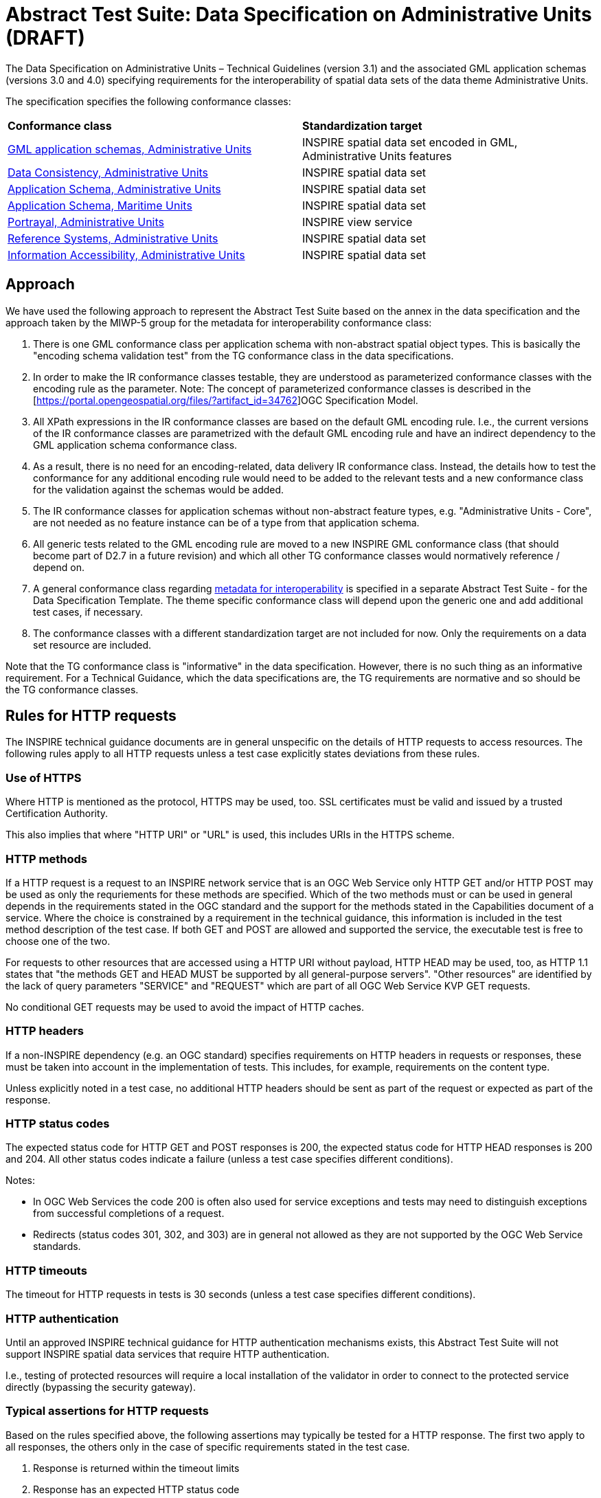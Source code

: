 = Abstract Test Suite: Data Specification on Administrative Units (DRAFT)
                       
The Data Specification on Administrative Units – Technical Guidelines (version 3.1) and the associated GML application schemas (versions 3.0 and 4.0) specifying requirements for the interoperability of spatial data sets of the data theme Administrative Units.

The specification specifies the following conformance classes:

|=== 

| *Conformance class* | *Standardization target*

| http://inspire.ec.europa.eu/id/ats/data-au/3.1/au-gml[GML application schemas, Administrative Units] | INSPIRE spatial data set encoded in GML, Administrative Units features
| http://inspire.ec.europa.eu/id/ats/data-au/3.1/au-dc[Data Consistency, Administrative Units] | INSPIRE spatial data set
| http://inspire.ec.europa.eu/id/ats/data-au/3.1/au-as[Application Schema, Administrative Units] | INSPIRE spatial data set
| http://inspire.ec.europa.eu/id/ats/data-au/3.1/mu-as[Application Schema, Maritime Units] | INSPIRE spatial data set
| http://inspire.ec.europa.eu/id/ats/data-au/3.1/au-portrayal[Portrayal, Administrative Units] | INSPIRE view service
| http://inspire.ec.europa.eu/id/ats/data-au/3.1/au-rs[Reference Systems, Administrative Units] | INSPIRE spatial data set
| http://inspire.ec.europa.eu/id/ats/data-au/3.1/au-ia[Information Accessibility, Administrative Units] | INSPIRE spatial data set

|===

== Approach

We have used the following approach to represent the Abstract Test Suite based on the annex in the data specification and the approach taken by the MIWP-5 group for the metadata for interoperability conformance class:

. There is one GML conformance class per application schema with non-abstract spatial object types. This is basically the "encoding schema validation test" from the TG conformance class in the data specifications. 

. In order to make the IR conformance classes testable, they are understood as parameterized conformance classes with the encoding rule as the parameter. Note: The concept of parameterized conformance classes is described in the [https://portal.opengeospatial.org/files/?artifact_id=34762]OGC Specification Model.

. All XPath expressions in the IR conformance classes are based on the default GML encoding rule. I.e., the current versions of the IR conformance classes are parametrized with the default GML encoding rule and have an indirect dependency to the GML application schema conformance class.  

. As a result, there is no need for an encoding-related, data delivery IR conformance class. Instead, the details how to test the conformance for any additional encoding rule would need to be added to the relevant tests and a new conformance class for the validation against the schemas would be added.

. The IR conformance classes for application schemas without non-abstract feature types, e.g. "Administrative Units - Core", are not needed as no feature instance can be of a type from that application schema.

. All generic tests related to the GML encoding rule are moved to a new INSPIRE GML conformance class (that should become part of D2.7 in a future revision) and which all other TG conformance classes would normatively reference / depend on.

. A general conformance class regarding http://inspire.ec.europa.eu/id/ats/data/3.0rc3/interoperability-metadata[metadata for interoperability] is specified in a separate Abstract Test Suite - for the Data Specification Template. The theme specific conformance class will depend upon the generic one and add additional test cases, if necessary.
   
. The conformance classes with a different standardization target are not included for now. Only the requirements on a data set resource are included.

Note that the TG conformance class is "informative" in the data specification. However, there is no such thing as an informative requirement. For a Technical Guidance, which the data specifications are, the TG requirements are normative and so should be the TG conformance classes.

== Rules for HTTP requests

The INSPIRE technical guidance documents are in general unspecific on the details of HTTP requests to access resources. The following rules apply to all HTTP requests unless a test case explicitly states deviations from these rules.

=== Use of HTTPS

Where HTTP is mentioned as the protocol, HTTPS may be used, too. SSL certificates must be valid and issued by a trusted Certification Authority.

This also implies that where "HTTP URI" or "URL" is used, this includes URIs in the HTTPS scheme.

=== HTTP methods

If a HTTP request is a request to an INSPIRE network service that is an OGC Web Service only HTTP GET and/or HTTP POST may be used as only the requriements for these methods are specified. Which of the two methods must or can be used in general depends in the requirements stated in the OGC standard and the support for the methods stated in the Capabilities document of a service. Where the choice is constrained by a requirement in the technical guidance, this information is included in the test method description of the test case. If both GET and POST are allowed and supported the service, the executable test is free to choose one of the two.  

For requests to other resources that are accessed using a HTTP URI without payload, HTTP HEAD may be used, too, as HTTP 1.1 states that "the methods GET and HEAD MUST be supported by all general-purpose servers". "Other resources" are identified by the lack of query parameters "SERVICE" and "REQUEST" which are part of all OGC Web Service KVP GET requests.

No conditional GET requests may be used to avoid the impact of HTTP caches. 

=== HTTP headers

If a non-INSPIRE dependency (e.g. an OGC standard) specifies requirements on HTTP headers in requests or responses, these must be taken into account in the implementation of tests. This includes, for example, requirements on the content type.

Unless explicitly noted in a test case, no additional HTTP headers should be sent as part of the request or expected as part of the response.  

=== HTTP status codes

The expected status code for HTTP GET and POST responses is 200, the expected status code for HTTP HEAD responses is 200 and 204. All other status codes indicate a failure (unless a test case specifies different conditions).
 
Notes:
 
* In OGC Web Services the code 200 is often also used for service exceptions and tests may need to distinguish exceptions from successful completions of a request.
* Redirects (status codes 301, 302, and 303) are in general not allowed as they are not supported by the OGC Web Service standards.

=== HTTP timeouts

The timeout for HTTP requests in tests is 30 seconds (unless a test case specifies different conditions).

=== HTTP authentication

Until an approved INSPIRE technical guidance for HTTP authentication mechanisms exists, this Abstract Test Suite will not support INSPIRE spatial data services that require HTTP authentication.

I.e., testing of protected resources will require a local installation of the validator in order to connect to the protected service directly (bypassing the security gateway).

=== Typical assertions for HTTP requests

Based on the rules specified above, the following assertions may typically be tested for a HTTP response. The first two apply to all responses, the others only in the case of specific requirements stated in the test case.

. Response is returned within the timeout limits
. Response has an expected HTTP status code
. Response has an expected media type in the content-type header
. Response content meets certain expectations

For example, in the case of an XML response, typical types of expectations regarding the content are: 

* the response is schema valid
* the root element is an expected element (e.g. a Capabilties document) or not a forbidden element (e.g. an ows:ExceptionReport)
